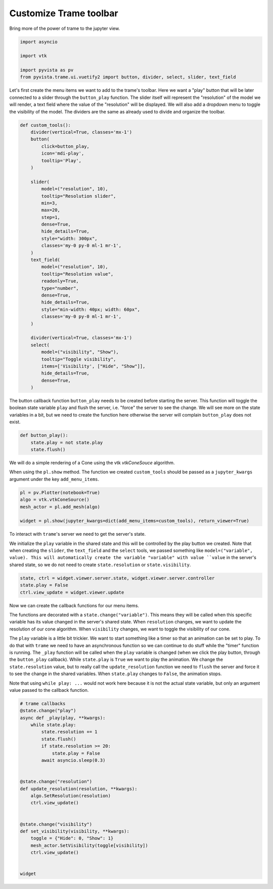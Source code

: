 
.. DO NOT EDIT.
.. THIS FILE WAS AUTOMATICALLY GENERATED BY SPHINX-GALLERY.
.. TO MAKE CHANGES, EDIT THE SOURCE PYTHON FILE:
.. "examples/99-advanced/customization-trame-toolbar.py"
.. LINE NUMBERS ARE GIVEN BELOW.

.. only:: html

    .. note::
        :class: sphx-glr-download-link-note

        :ref:`Go to the end <sphx_glr_download_examples_99-advanced_customization-trame-toolbar.py>`
        to download the full example code

.. rst-class:: sphx-glr-example-title

.. _sphx_glr_examples_99-advanced_customization-trame-toolbar.py:


.. _customize_trame_toolbar_example:

Customize Trame toolbar
~~~~~~~~~~~~~~~~~~~~~~~~

Bring more of the power of trame to the jupyter view.

.. GENERATED FROM PYTHON SOURCE LINES 9-16

.. code-block:: default

    import asyncio

    import vtk

    import pyvista as pv
    from pyvista.trame.ui.vuetify2 import button, divider, select, slider, text_field








.. GENERATED FROM PYTHON SOURCE LINES 17-24

Let's first create the menu items we want to add to the trame's toolbar.
Here we want a "play" button that will be later connected to a slider
through the ``button_play`` function. The slider itself will represent the
"resolution" of the model we will render, a text field where the value of
the "resolution" will be displayed.
We will also add a dropdown menu to toggle the visibility of the model.
The dividers are the same as already used to divide and organize the toolbar.

.. GENERATED FROM PYTHON SOURCE LINES 24-66

.. code-block:: default



    def custom_tools():
        divider(vertical=True, classes='mx-1')
        button(
            click=button_play,
            icon='mdi-play',
            tooltip='Play',
        )

        slider(
            model=("resolution", 10),
            tooltip="Resolution slider",
            min=3,
            max=20,
            step=1,
            dense=True,
            hide_details=True,
            style="width: 300px",
            classes='my-0 py-0 ml-1 mr-1',
        )
        text_field(
            model=("resolution", 10),
            tooltip="Resolution value",
            readonly=True,
            type="number",
            dense=True,
            hide_details=True,
            style="min-width: 40px; width: 60px",
            classes='my-0 py-0 ml-1 mr-1',
        )

        divider(vertical=True, classes='mx-1')
        select(
            model=("visibility", "Show"),
            tooltip="Toggle visibility",
            items=['Visibility', ["Hide", "Show"]],
            hide_details=True,
            dense=True,
        )









.. GENERATED FROM PYTHON SOURCE LINES 67-72

The button callback function ``button_play`` needs to be created before starting
the server. This function will toggle the boolean state variable ``play``
and flush the server, i.e. "force" the server to see the change.
We will see more on the state variables in a bit, but we need to create the
function here otherwise the server will complain ``button_play`` does not exist.

.. GENERATED FROM PYTHON SOURCE LINES 72-79

.. code-block:: default



    def button_play():
        state.play = not state.play
        state.flush()









.. GENERATED FROM PYTHON SOURCE LINES 80-86

We will do a simple rendering of a Cone using the vtk `vtkConeSouce`
algorithm.

When using the ``pl.show`` method. The function we created ``custom_tools``
should be passed as a ``jupyter_kwargs`` argument under the key
``add_menu_items``.

.. GENERATED FROM PYTHON SOURCE LINES 86-93

.. code-block:: default


    pl = pv.Plotter(notebook=True)
    algo = vtk.vtkConeSource()
    mesh_actor = pl.add_mesh(algo)

    widget = pl.show(jupyter_kwargs=dict(add_menu_items=custom_tools), return_viewer=True)




.. image-sg:: /examples/99-advanced/images/sphx_glr_customization-trame-toolbar_001.png
   :alt: customization trame toolbar
   :srcset: /examples/99-advanced/images/sphx_glr_customization-trame-toolbar_001.png
   :class: sphx-glr-single-img





.. GENERATED FROM PYTHON SOURCE LINES 94-102

To interact with ``trame``'s server we need to get the server's state.

We initialize the ``play`` variable in the shared state and this will be
controlled by the play button we created. Note that when creating the
``slider``, the ``text_field`` and the ``select`` tools, we passed something
like ``model=("variable", value). This will automatically create the variable
"variable" with value ``value`` in the server's shared state, so we do not need
to create ``state.resolution`` or ``state.visibility``.

.. GENERATED FROM PYTHON SOURCE LINES 102-107

.. code-block:: default


    state, ctrl = widget.viewer.server.state, widget.viewer.server.controller
    state.play = False
    ctrl.view_update = widget.viewer.update








.. GENERATED FROM PYTHON SOURCE LINES 108-128

Now we can create the callback functions for our menu items.

The functions are decorated with a ``state.change("variable")``. This means
they will be called when this specific variable has its value changed in the
server's shared state. When ``resolution`` changes, we want to update the
resolution of our cone algorithm. When ``visibility`` changes, we want to toggle the
visibility of our cone.

The ``play`` variable is a little bit trickier. We want to start something like
a timer so that an animation can be set to play. To do that with ``trame`` we need
to have an asynchronous function so we can continue to do stuff while the
"timer" function is running. The ``_play`` function will be called when the ``play``
variable is changed (when we click the play button, through the ``button_play``
callback). While ``state.play`` is ``True`` we want to play the animation. We
change the ``state.resolution`` value, but to really call the ``update_resolution``
function we need to ``flush`` the server and force it to see the change in
the shared variables. When ``state.play`` changes to ``False``, the animation stops.

Note that using ``while play: ...`` would not work here because it is not the
actual state variable, but only an argument value passed to the callback function.

.. GENERATED FROM PYTHON SOURCE LINES 128-155

.. code-block:: default



    # trame callbacks
    @state.change("play")
    async def _play(play, **kwargs):
        while state.play:
            state.resolution += 1
            state.flush()
            if state.resolution >= 20:
                state.play = False
            await asyncio.sleep(0.3)


    @state.change("resolution")
    def update_resolution(resolution, **kwargs):
        algo.SetResolution(resolution)
        ctrl.view_update()


    @state.change("visibility")
    def set_visibility(visibility, **kwargs):
        toggle = {"Hide": 0, "Show": 1}
        mesh_actor.SetVisibility(toggle[visibility])
        ctrl.view_update()


    widget




.. rst-class:: sphx-glr-script-out

 .. code-block:: none


    Widget(value="<iframe src='http://localhost:36799/index.html?ui=P_0x7efd942827c0_0&reconnect=auto' class='pyvista' style='width: 99%; height: 600px; border: 1px solid rgb(221,221,221);'></iframe>")




.. rst-class:: sphx-glr-timing

   **Total running time of the script:** (0 minutes 0.724 seconds)


.. _sphx_glr_download_examples_99-advanced_customization-trame-toolbar.py:

.. only:: html

  .. container:: sphx-glr-footer sphx-glr-footer-example




    .. container:: sphx-glr-download sphx-glr-download-python

      :download:`Download Python source code: customization-trame-toolbar.py <customization-trame-toolbar.py>`

    .. container:: sphx-glr-download sphx-glr-download-jupyter

      :download:`Download Jupyter notebook: customization-trame-toolbar.ipynb <customization-trame-toolbar.ipynb>`


.. only:: html

 .. rst-class:: sphx-glr-signature

    `Gallery generated by Sphinx-Gallery <https://sphinx-gallery.github.io>`_
